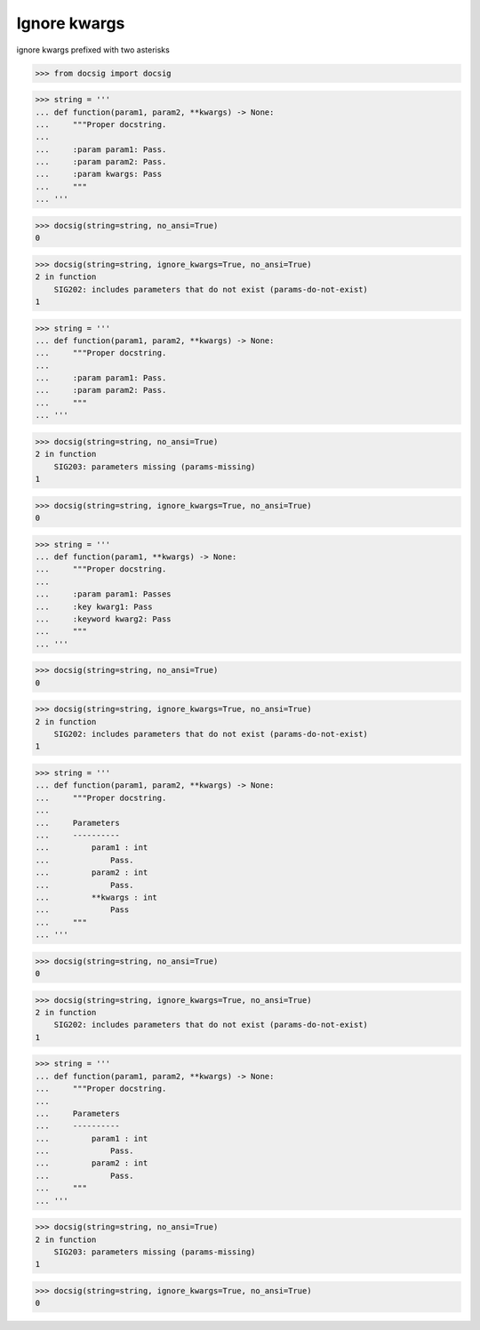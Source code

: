 Ignore kwargs
=============

ignore kwargs prefixed with two asterisks

.. code-block:: python

    >>> from docsig import docsig

.. code-block:: python

    >>> string = '''
    ... def function(param1, param2, **kwargs) -> None:
    ...     """Proper docstring.
    ...
    ...     :param param1: Pass.
    ...     :param param2: Pass.
    ...     :param kwargs: Pass
    ...     """
    ... '''

.. code-block:: python

    >>> docsig(string=string, no_ansi=True)
    0

.. code-block:: python

    >>> docsig(string=string, ignore_kwargs=True, no_ansi=True)
    2 in function
        SIG202: includes parameters that do not exist (params-do-not-exist)
    1

.. code-block:: python

    >>> string = '''
    ... def function(param1, param2, **kwargs) -> None:
    ...     """Proper docstring.
    ...
    ...     :param param1: Pass.
    ...     :param param2: Pass.
    ...     """
    ... '''

.. code-block:: python

    >>> docsig(string=string, no_ansi=True)
    2 in function
        SIG203: parameters missing (params-missing)
    1

.. code-block:: python

    >>> docsig(string=string, ignore_kwargs=True, no_ansi=True)
    0

.. code-block:: python

    >>> string = '''
    ... def function(param1, **kwargs) -> None:
    ...     """Proper docstring.
    ...
    ...     :param param1: Passes
    ...     :key kwarg1: Pass
    ...     :keyword kwarg2: Pass
    ...     """
    ... '''

.. code-block:: python

    >>> docsig(string=string, no_ansi=True)
    0

.. code-block:: python

    >>> docsig(string=string, ignore_kwargs=True, no_ansi=True)
    2 in function
        SIG202: includes parameters that do not exist (params-do-not-exist)
    1

.. code-block:: python

    >>> string = '''
    ... def function(param1, param2, **kwargs) -> None:
    ...     """Proper docstring.
    ...
    ...     Parameters
    ...     ----------
    ...         param1 : int
    ...             Pass.
    ...         param2 : int
    ...             Pass.
    ...         **kwargs : int
    ...             Pass
    ...     """
    ... '''

.. code-block:: python

    >>> docsig(string=string, no_ansi=True)
    0

.. code-block:: python

    >>> docsig(string=string, ignore_kwargs=True, no_ansi=True)
    2 in function
        SIG202: includes parameters that do not exist (params-do-not-exist)
    1

.. code-block:: python

    >>> string = '''
    ... def function(param1, param2, **kwargs) -> None:
    ...     """Proper docstring.
    ...
    ...     Parameters
    ...     ----------
    ...         param1 : int
    ...             Pass.
    ...         param2 : int
    ...             Pass.
    ...     """
    ... '''

.. code-block:: python

    >>> docsig(string=string, no_ansi=True)
    2 in function
        SIG203: parameters missing (params-missing)
    1

.. code-block:: python

    >>> docsig(string=string, ignore_kwargs=True, no_ansi=True)
    0

